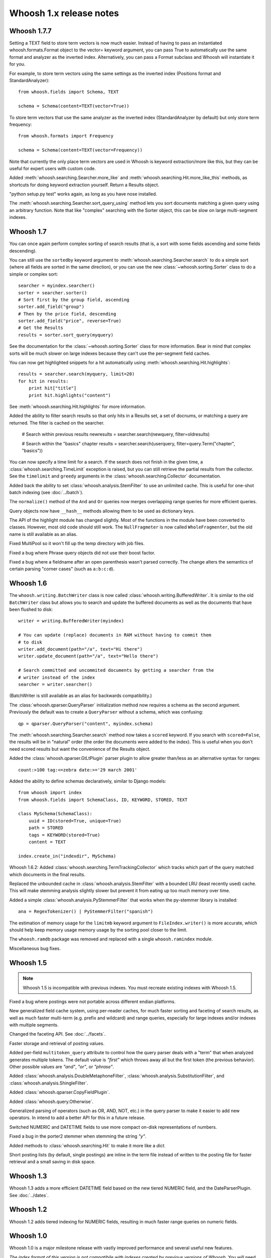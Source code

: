 ========================
Whoosh 1.x release notes
========================

Whoosh 1.7.7
============

Setting a TEXT field to store term vectors is now much easier. Instead of
having to pass an instantiated whoosh.formats.Format object to the vector=
keyword argument, you can pass True to automatically use the same format and
analyzer as the inverted index. Alternatively, you can pass a Format subclass
and Whoosh will instantiate it for you.

For example, to store term vectors using the same settings as the inverted
index (Positions format and StandardAnalyzer)::

    from whoosh.fields import Schema, TEXT

    schema = Schema(content=TEXT(vector=True))

To store term vectors that use the same analyzer as the inverted index
(StandardAnalyzer by default) but only store term frequency::

    from whoosh.formats import Frequency

    schema = Schema(content=TEXT(vector=Frequency))

Note that currently the only place term vectors are used in Whoosh is keyword
extraction/more like this, but they can be useful for expert users with custom
code.

Added :meth:`whoosh.searching.Searcher.more_like` and
:meth:`whoosh.searching.Hit.more_like_this` methods, as shortcuts for doing
keyword extraction yourself. Return a Results object.

"python setup.py test" works again, as long as you have nose installed.

The :meth:`whoosh.searching.Searcher.sort_query_using` method lets you sort documents matching a given query using an arbitrary function. Note that like "complex" searching with the Sorter object, this can be slow on large multi-segment indexes.


Whoosh 1.7
==========

You can once again perform complex sorting of search results (that is, a sort
with some fields ascending and some fields descending).

You can still use the ``sortedby`` keyword argument to
:meth:`whoosh.searching.Searcher.search` to do a simple sort (where all fields
are sorted in the same direction), or you can use the new
:class:`~whoosh.sorting.Sorter` class to do a simple or complex sort::

    searcher = myindex.searcher()
    sorter = searcher.sorter()
    # Sort first by the group field, ascending
    sorter.add_field("group")
    # Then by the price field, descending
    sorter.add_field("price", reverse=True)
    # Get the Results
    results = sorter.sort_query(myquery)
    
See the documentation for the :class:`~whoosh.sorting.Sorter` class for more
information. Bear in mind that complex sorts will be much slower on large
indexes because they can't use the per-segment field caches.

You can now get highlighted snippets for a hit automatically using
:meth:`whoosh.searching.Hit.highlights`::

    results = searcher.search(myquery, limit=20)
    for hit in results:
        print hit["title"]
        print hit.highlights("content")

See :meth:`whoosh.searching.Hit.highlights` for more information.

Added the ability to filter search results so that only hits in a Results
set, a set of docnums, or matching a query are returned. The filter is
cached on the searcher.

    # Search within previous results
    newresults = searcher.search(newquery, filter=oldresults)
    
    # Search within the "basics" chapter
    results = searcher.search(userquery, filter=query.Term("chapter", "basics"))

You can now specify a time limit for a search. If the search does not finish
in the given time, a :class:`whoosh.searching.TimeLimit` exception is raised,
but you can still retrieve the partial results from the collector. See the
``timelimit`` and ``greedy`` arguments in the
:class:`whoosh.searching.Collector` documentation.

Added back the ability to set :class:`whoosh.analysis.StemFilter` to use an
unlimited cache. This is useful for one-shot batch indexing (see
:doc:`../batch`).

The ``normalize()`` method of the ``And`` and ``Or`` queries now merges
overlapping range queries for more efficient queries.

Query objects now have ``__hash__`` methods allowing them to be used as
dictionary keys.

The API of the highlight module has changed slightly. Most of the functions
in the module have been converted to classes. However, most old code should
still work. The ``NullFragmeter`` is now called ``WholeFragmenter``, but the
old name is still available as an alias.

Fixed MultiPool so it won't fill up the temp directory with job files.

Fixed a bug where Phrase query objects did not use their boost factor.

Fixed a bug where a fieldname after an open parenthesis wasn't parsed
correctly. The change alters the semantics of certain parsing "corner cases"
(such as ``a:b:c:d``).


Whoosh 1.6
==========

The ``whoosh.writing.BatchWriter`` class is now called
:class:`whoosh.writing.BufferedWriter`. It is similar to the old ``BatchWriter``
class but allows you to search and update the buffered documents as well as the
documents that have been flushed to disk::

    writer = writing.BufferedWriter(myindex)
    
    # You can update (replace) documents in RAM without having to commit them
    # to disk
    writer.add_document(path="/a", text="Hi there")
    writer.update_document(path="/a", text="Hello there")
    
    # Search committed and uncommited documents by getting a searcher from the
    # writer instead of the index
    searcher = writer.searcher()

(BatchWriter is still available as an alias for backwards compatibility.)

The :class:`whoosh.qparser.QueryParser` initialization method now requires a
schema as the second argument. Previously the default was to create a
``QueryParser`` without a schema, which was confusing::

    qp = qparser.QueryParser("content", myindex.schema)

The :meth:`whoosh.searching.Searcher.search` method now takes a ``scored``
keyword. If you search with ``scored=False``, the results will be in "natural"
order (the order the documents were added to the index). This is useful when
you don't need scored results but want the convenience of the Results object.

Added the :class:`whoosh.qparser.GtLtPlugin` parser plugin to allow greater
than/less as an alternative syntax for ranges::

    count:>100 tag:<=zebra date:>='29 march 2001'

Added the ability to define schemas declaratively, similar to Django models::

    from whoosh import index
    from whoosh.fields import SchemaClass, ID, KEYWORD, STORED, TEXT

    class MySchema(SchemaClass):
        uuid = ID(stored=True, unique=True)
        path = STORED
        tags = KEYWORD(stored=True)
        content = TEXT
        
    index.create_in("indexdir", MySchema)

Whoosh 1.6.2: Added :class:`whoosh.searching.TermTrackingCollector` which tracks
which part of the query matched which documents in the final results.

Replaced the unbounded cache in :class:`whoosh.analysis.StemFilter` with a
bounded LRU (least recently used) cache. This will make stemming analysis
slightly slower but prevent it from eating up too much memory over time.

Added a simple :class:`whoosh.analysis.PyStemmerFilter` that works when the
py-stemmer library is installed::

    ana = RegexTokenizer() | PyStemmerFilter("spanish")

The estimation of memory usage for the ``limitmb`` keyword argument to
``FileIndex.writer()`` is more accurate, which should help keep memory usage
memory usage by the sorting pool closer to the limit.

The ``whoosh.ramdb`` package was removed and replaced with a single
``whoosh.ramindex`` module.

Miscellaneous bug fixes.


Whoosh 1.5
==========

.. note::
    Whoosh 1.5 is incompatible with previous indexes. You must recreate
    existing indexes with Whoosh 1.5.

Fixed a bug where postings were not portable across different endian platforms.

New generalized field cache system, using per-reader caches, for much faster
sorting and faceting of search results, as well as much faster multi-term (e.g.
prefix and wildcard) and range queries, especially for large indexes and/or
indexes with multiple segments.

Changed the faceting API. See :doc:`../facets`.

Faster storage and retrieval of posting values.

Added per-field ``multitoken_query`` attribute to control how the query parser
deals with a "term" that when analyzed generates multiple tokens. The default
value is `"first"` which throws away all but the first token (the previous
behavior). Other possible values are `"and"`, `"or"`, or `"phrase"`.

Added :class:`whoosh.analysis.DoubleMetaphoneFilter`,
:class:`whoosh.analysis.SubstitutionFilter`, and
:class:`whoosh.analysis.ShingleFilter`.

Added :class:`whoosh.qparser.CopyFieldPlugin`.

Added :class:`whoosh.query.Otherwise`.

Generalized parsing of operators (such as OR, AND, NOT, etc.) in the query
parser to make it easier to add new operators. In intend to add a better API
for this in a future release.

Switched NUMERIC and DATETIME fields to use more compact on-disk
representations of numbers.

Fixed a bug in the porter2 stemmer when stemming the string `"y"`.

Added methods to :class:`whoosh.searching.Hit` to make it more like a `dict`.

Short posting lists (by default, single postings) are inline in the term file
instead of written to the posting file for faster retrieval and a small saving
in disk space.


Whoosh 1.3
==========

Whoosh 1.3 adds a more efficient DATETIME field based on the new tiered NUMERIC
field, and the DateParserPlugin. See :doc:`../dates`. 


Whoosh 1.2
==========

Whoosh 1.2 adds tiered indexing for NUMERIC fields, resulting in much faster
range queries on numeric fields.


Whoosh 1.0
==========

Whoosh 1.0 is a major milestone release with vastly improved performance and
several useful new features.

*The index format of this version is not compatibile with indexes created by
previous versions of Whoosh*. You will need to reindex your data to use this
version.

Orders of magnitude faster searches for common terms. Whoosh now uses
optimizations similar to those in Xapian to skip reading low-scoring postings.

Faster indexing and ability to use multiple processors (via ``multiprocessing``
module) to speed up indexing.

Flexible Schema: you can now add and remove fields in an index with the
:meth:`whoosh.writing.IndexWriter.add_field` and
:meth:`whoosh.writing.IndexWriter.remove_field` methods.

New hand-written query parser based on plug-ins. Less brittle, more robust,
more flexible, and easier to fix/improve than the old pyparsing-based parser.

On-disk formats now use 64-bit disk pointers allowing files larger than 4 GB.

New :class:`whoosh.searching.Facets` class efficiently sorts results into
facets based on any criteria that can be expressed as queries, for example
tags or price ranges.

New :class:`whoosh.writing.BatchWriter` class automatically batches up
individual ``add_document`` and/or ``delete_document`` calls until a certain
number of calls or a certain amount of time passes, then commits them all at
once.

New :class:`whoosh.analysis.BiWordFilter` lets you create bi-word indexed
fields a possible alternative to phrase searching.

Fixed bug where files could be deleted before a reader could open them  in
threaded situations.

New :class:`whoosh.analysis.NgramFilter` filter,
:class:`whoosh.analysis.NgramWordAnalyzer` analyzer, and
:class:`whoosh.fields.NGRAMWORDS` field type allow producing n-grams from
tokenized text.

Errors in query parsing now raise a specific ``whoosh.qparse.QueryParserError``
exception instead of a generic exception.

Previously, the query string ``*`` was optimized to a
:class:`whoosh.query.Every` query which matched every document. Now the
``Every`` query only matches documents that actually have an indexed term from
the given field, to better match the intuitive sense of what a query string like
``tag:*`` should do.

New :meth:`whoosh.searching.Searcher.key_terms_from_text` method lets you
extract key words from arbitrary text instead of documents in the index.

Previously the :meth:`whoosh.searching.Searcher.key_terms` and
:meth:`whoosh.searching.Results.key_terms` methods required that the given
field store term vectors. They now also work if the given field is stored
instead. They will analyze the stored string into a term vector on-the-fly.
The field must still be indexed.


User API changes
================

The default for the ``limit`` keyword argument to
:meth:`whoosh.searching.Searcher.search` is now ``10``. To return all results
in a single ``Results`` object, use ``limit=None``.

The ``Index`` object no longer represents a snapshot of the index at the time
the object was instantiated. Instead it always represents the index in the
abstract. ``Searcher`` and ``IndexReader`` objects obtained from the
``Index`` object still represent the index as it was at the time they were
created.

Because the ``Index`` object no longer represents the index at a specific
version, several methods such as ``up_to_date`` and ``refresh`` were removed
from its interface. The Searcher object now has
:meth:`~whoosh.searching.Searcher.last_modified`,
:meth:`~whoosh.searching.Searcher.up_to_date`, and
:meth:`~whoosh.searching.Searcher.refresh` methods similar to those that used to
be on ``Index``.

The document deletion and field add/remove methods on the ``Index`` object now
create a writer behind the scenes to accomplish each call. This means they write
to the index immediately, so you don't need to call ``commit`` on the ``Index``.
Also, it will be much faster if you need to call them multiple times to create
your own writer instead::

    # Don't do this
    for id in my_list_of_ids_to_delete:
        myindex.delete_by_term("id", id)
    myindex.commit()
        
    # Instead do this
    writer = myindex.writer()
    for id in my_list_of_ids_to_delete:
        writer.delete_by_term("id", id)
    writer.commit()

The ``postlimit`` argument to ``Index.writer()`` has been changed to
``postlimitmb`` and is now expressed in megabytes instead of bytes::

    writer = myindex.writer(postlimitmb=128)

Instead of having to import ``whoosh.filedb.filewriting.NO_MERGE`` or
``whoosh.filedb.filewriting.OPTIMIZE`` to use as arguments to ``commit()``, you
can now simply do the following::

    # Do not merge segments
    writer.commit(merge=False)
    
    # or
    
    # Merge all segments
    writer.commit(optimize=True)

The ``whoosh.postings`` module is gone. The ``whoosh.matching`` module contains
classes for posting list readers.

Whoosh no longer maps field names to numbers for internal use or writing to
disk. Any low-level method that accepted field numbers now accept field names
instead.

Custom Weighting implementations that use the ``final()`` method must now
set the ``use_final`` attribute to ``True``::
  
  	from whoosh.scoring import BM25F
  
  	class MyWeighting(BM25F):
  		use_final = True
  		
  		def final(searcher, docnum, score):
  			return score + docnum * 10
  			
This disables the new optimizations, forcing Whoosh to score every matching
document.

:class:`whoosh.writing.AsyncWriter` now takes an :class:`whoosh.index.Index`
object as its first argument, not a callable. Also, the keyword arguments to
pass to the index's ``writer()`` method should now be passed as a dictionary
using the ``writerargs`` keyword argument.

Whoosh now stores per-document field length using an approximation rather than
exactly. For low numbers the approximation is perfectly accurate, while high
numbers will be approximated less accurately.

The ``doc_field_length`` method on searchers and readers now takes a second
argument representing the default to return if the given document and field
do not have a length (i.e. the field is not scored or the field was not
provided for the given document).

The :class:`whoosh.analysis.StopFilter` now has a ``maxsize`` argument as well
as a ``minsize`` argument to its initializer. Analyzers that use the
``StopFilter`` have the ``maxsize`` argument in their initializers now also.

The interface of :class:`whoosh.writing.AsyncWriter` has changed.


Misc
====

* Because the file backend now writes 64-bit disk pointers and field names
  instead of numbers, the size of an index on disk will grow compared to
  previous versions.

* Unit tests should no longer leave directories and files behind.

